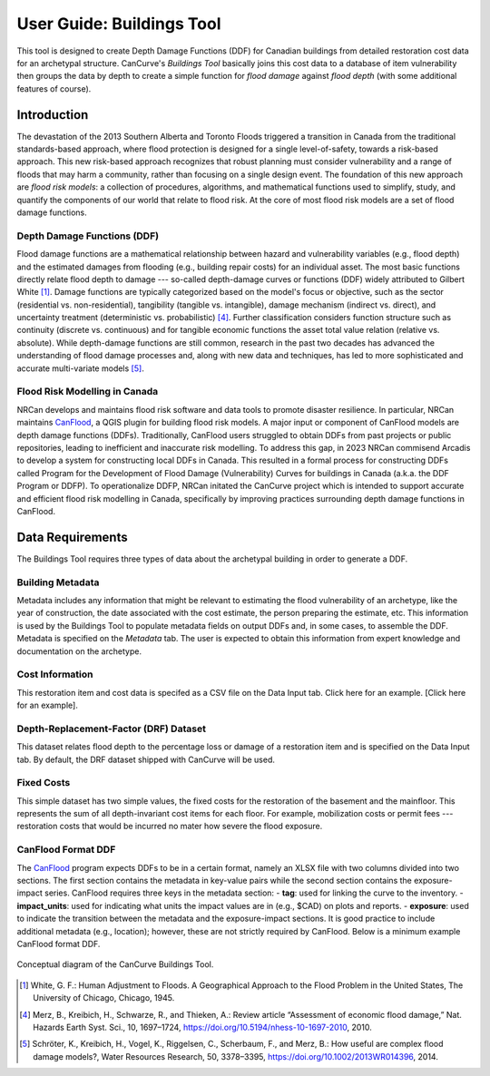 .. _sec02-userGuide:

User Guide: Buildings Tool
==========================

.. _sec02-bldgs:



This tool is designed to create Depth Damage Functions (DDF) for Canadian buildings from detailed restoration cost data for an archetypal structure.
CanCurve's *Buildings Tool* basically joins this cost data to a database of item vulnerability then groups the data by depth to create a simple function for *flood damage* against *flood depth* (with some additional features of course). 

Introduction
-------------
The devastation of the 2013 Southern Alberta and Toronto Floods triggered a transition in Canada from the traditional standards-based approach, where flood protection is designed for a single level-of-safety, towards a risk-based approach.
This new risk-based approach recognizes that robust planning must consider vulnerability and a range of floods that may harm a community, rather than focusing on a single design event.
The foundation of this new approach are *flood risk models*: a collection of procedures, algorithms, and mathematical functions used to simplify, study, and quantify the components of our world that relate to flood risk.
At the core of most flood risk models are a set of flood damage functions.

Depth Damage Functions (DDF)
~~~~~~~~~~~~~~~~~~~~~~~~~~~~~~~
Flood damage functions are a mathematical relationship between hazard and vulnerability variables (e.g., flood depth) and the estimated damages from flooding (e.g., building repair costs) for an individual asset.
The most basic functions directly relate flood depth to damage --- so-called depth-damage curves or functions (DDF) widely attributed to Gilbert White [#]_.
Damage functions are typically categorized based on the model's focus or objective, such as the sector (residential vs. non-residential), tangibility (tangible vs. intangible), damage mechanism (indirect vs. direct), and uncertainty treatment (deterministic vs. probabilistic) [#2]_.
Further classification considers function structure such as continuity (discrete vs. continuous) and for tangible economic functions the asset total value relation (relative vs. absolute).
While depth-damage functions are still common, research in the past two decades has advanced the understanding of flood damage processes and, along with new data and techniques, has led to more sophisticated and accurate multi-variate models [#3]_.


Flood Risk Modelling in Canada
~~~~~~~~~~~~~~~~~~~~~~~~~~~~~~~
NRCan develops and maintains flood risk software and data tools to promote disaster resilience. 
In particular, NRCan maintains `CanFlood <https://github.com/NRCan/CanFlood>`_, a QGIS plugin for building flood risk models. 
A major input or component of CanFlood models are depth damage functions (DDFs). 
Traditionally, CanFlood users struggled to obtain DDFs from past projects or public repositories, leading to inefficient and inaccurate risk modelling. 
To address this gap, in 2023 NRCan commisend Arcadis to develop a system for constructing local DDFs in Canada. 
This resulted in a formal process for constructing DDFs called Program for the Development of Flood Damage (Vulnerability) Curves for buildings in Canada (a.k.a. the DDF Program or DDFP).
To operationalize DDFP, NRCan initated the CanCurve project which is intended to support accurate and efficient flood risk modelling in Canada, specifically by improving practices surrounding depth damage functions in CanFlood.



Data Requirements
-----------------
The Buildings Tool requires three types of data about the archetypal building in order to generate a DDF.

Building Metadata
~~~~~~~~~~~~~~~~~
Metadata includes any information that might be relevant to estimating the flood vulnerability of an archetype, like the year of construction, the date associated with the cost estimate, the person preparing the estimate, etc.
This information is used by the Buildings Tool to populate metadata fields on output DDFs and, in some cases, to assemble the DDF.
Metadata is specified on the *Metadata* tab.
The user is expected to obtain this information from expert knowledge and documentation on the archetype. 

.. _sec02-costInformation:

Cost Information
~~~~~~~~~~~~~~~~

This restoration item and cost data is specifed as a CSV file on the Data Input tab. Click here for an example. [Click here for an example].

.. _sec02-DRF:

Depth-Replacement-Factor (DRF) Dataset
~~~~~~~~~~~~~~~~~~~~~~~~~~~~~~~~~~~~~~
This dataset relates flood depth to the percentage loss or damage of a restoration item and is specified on the Data Input tab. By default, the DRF dataset shipped with CanCurve will be used.

.. _sec02-fixedCosts:

Fixed Costs
~~~~~~~~~~~~~~~~~~~~~~~~~~~~~~~~~~~~~~
This simple dataset has two simple values, the fixed costs for the restoration of the basement and the mainfloor.
This represents the sum of all depth-invariant cost items for each floor.
For example, mobilization costs or permit fees --- restoration costs that would be incurred no mater how severe the flood exposure.


.. _sec02-CanFloodFormat:

CanFlood Format DDF
~~~~~~~~~~~~~~~~~~~~~~~~~~~~~~~~~~~~~~
The `CanFlood <https://github.com/NRCan/CanFlood>`_ program expects DDFs to be in a certain format, namely an XLSX file with two columns divided into two sections.
The first section contains the metadata in key-value pairs while the second section contains the exposure-impact series.
CanFlood requires three keys in the metadata section:
- **tag**: used for linking the curve to the inventory. 
- **impact_units**: used for indicating what units the impact values are in (e.g., $CAD) on plots and reports.
- **exposure**: used to indicate the transition between the metadata and the exposure-impact sections.
It is good practice to include additional metadata (e.g., location); however, these are not strictly required by CanFlood.
Below is a minimum example CanFlood format DDF.
 
 
.. _fig02-CanCurve-format:

.. figure:: /assets/02-CanCurve-format.png
   :alt: CanCurve format
   :align: center
   :width: 900px

   Conceptual diagram of the CanCurve Buildings Tool.



.. [#] White, G. F.: Human Adjustment to Floods. A Geographical Approach to the Flood Problem in the United States, The University of Chicago, Chicago, 1945.

.. [#2] Merz, B., Kreibich, H., Schwarze, R., and Thieken, A.: Review article “Assessment of economic flood damage,” Nat. Hazards Earth Syst. Sci., 10, 1697–1724, https://doi.org/10.5194/nhess-10-1697-2010, 2010.

.. [#3] Schröter, K., Kreibich, H., Vogel, K., Riggelsen, C., Scherbaum, F., and Merz, B.: How useful are complex flood damage models?, Water Resources Research, 50, 3378–3395, https://doi.org/10.1002/2013WR014396, 2014.

